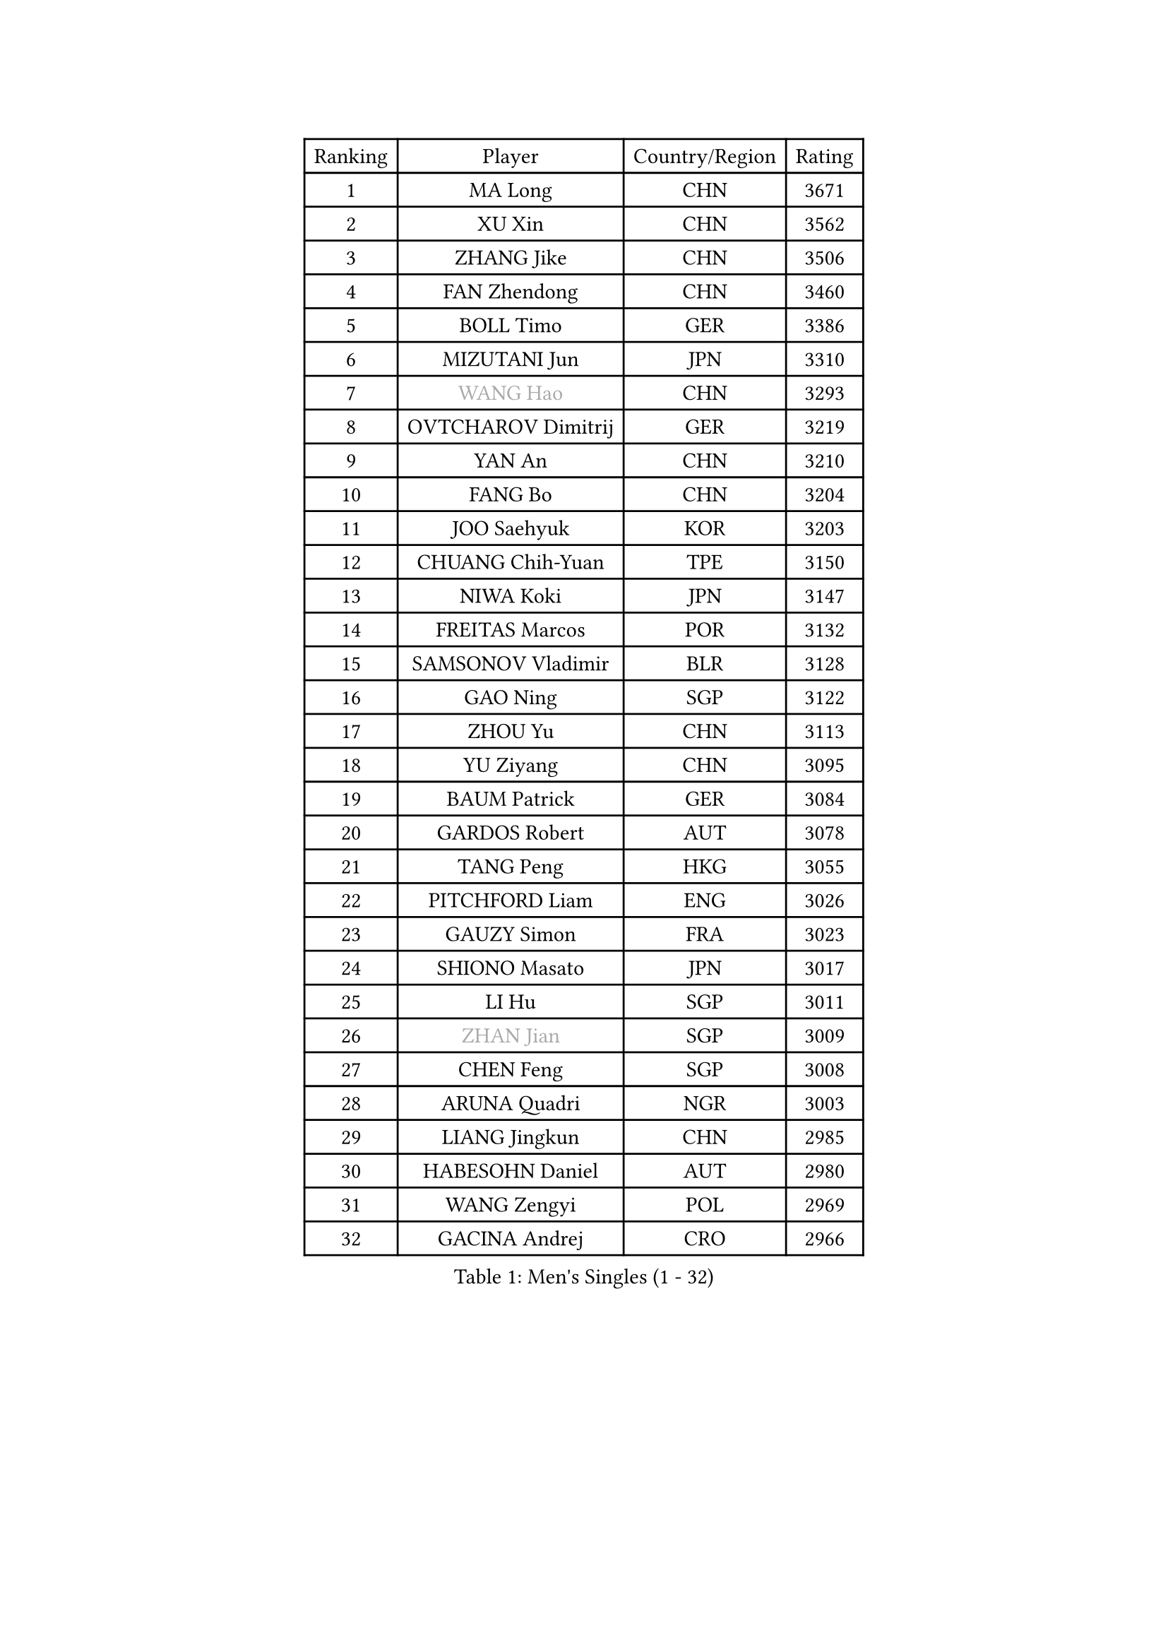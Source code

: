 
#set text(font: ("Courier New", "NSimSun"))
#figure(
  caption: "Men's Singles (1 - 32)",
    table(
      columns: 4,
      [Ranking], [Player], [Country/Region], [Rating],
      [1], [MA Long], [CHN], [3671],
      [2], [XU Xin], [CHN], [3562],
      [3], [ZHANG Jike], [CHN], [3506],
      [4], [FAN Zhendong], [CHN], [3460],
      [5], [BOLL Timo], [GER], [3386],
      [6], [MIZUTANI Jun], [JPN], [3310],
      [7], [#text(gray, "WANG Hao")], [CHN], [3293],
      [8], [OVTCHAROV Dimitrij], [GER], [3219],
      [9], [YAN An], [CHN], [3210],
      [10], [FANG Bo], [CHN], [3204],
      [11], [JOO Saehyuk], [KOR], [3203],
      [12], [CHUANG Chih-Yuan], [TPE], [3150],
      [13], [NIWA Koki], [JPN], [3147],
      [14], [FREITAS Marcos], [POR], [3132],
      [15], [SAMSONOV Vladimir], [BLR], [3128],
      [16], [GAO Ning], [SGP], [3122],
      [17], [ZHOU Yu], [CHN], [3113],
      [18], [YU Ziyang], [CHN], [3095],
      [19], [BAUM Patrick], [GER], [3084],
      [20], [GARDOS Robert], [AUT], [3078],
      [21], [TANG Peng], [HKG], [3055],
      [22], [PITCHFORD Liam], [ENG], [3026],
      [23], [GAUZY Simon], [FRA], [3023],
      [24], [SHIONO Masato], [JPN], [3017],
      [25], [LI Hu], [SGP], [3011],
      [26], [#text(gray, "ZHAN Jian")], [SGP], [3009],
      [27], [CHEN Feng], [SGP], [3008],
      [28], [ARUNA Quadri], [NGR], [3003],
      [29], [LIANG Jingkun], [CHN], [2985],
      [30], [HABESOHN Daniel], [AUT], [2980],
      [31], [WANG Zengyi], [POL], [2969],
      [32], [GACINA Andrej], [CRO], [2966],
    )
  )#pagebreak()

#set text(font: ("Courier New", "NSimSun"))
#figure(
  caption: "Men's Singles (33 - 64)",
    table(
      columns: 4,
      [Ranking], [Player], [Country/Region], [Rating],
      [33], [GIONIS Panagiotis], [GRE], [2959],
      [34], [APOLONIA Tiago], [POR], [2957],
      [35], [KARLSSON Kristian], [SWE], [2957],
      [36], [LEE Jungwoo], [KOR], [2957],
      [37], [STEGER Bastian], [GER], [2955],
      [38], [HE Zhiwen], [ESP], [2950],
      [39], [FRANZISKA Patrick], [GER], [2948],
      [40], [TOKIC Bojan], [SLO], [2943],
      [41], [DRINKHALL Paul], [ENG], [2943],
      [42], [YOSHIDA Kaii], [JPN], [2942],
      [43], [CHEN Weixing], [AUT], [2941],
      [44], [BOBOCICA Mihai], [ITA], [2937],
      [45], [LIU Yi], [CHN], [2933],
      [46], [WANG Yang], [SVK], [2931],
      [47], [YOSHIMURA Maharu], [JPN], [2921],
      [48], [CHEN Chien-An], [TPE], [2918],
      [49], [ZHOU Kai], [CHN], [2904],
      [50], [MENGEL Steffen], [GER], [2903],
      [51], [FEGERL Stefan], [AUT], [2898],
      [52], [MATSUDAIRA Kenta], [JPN], [2898],
      [53], [KIM Minseok], [KOR], [2889],
      [54], [KIM Hyok Bong], [PRK], [2887],
      [55], [CRISAN Adrian], [ROU], [2885],
      [56], [MACHI Asuka], [JPN], [2885],
      [57], [PERSSON Jon], [SWE], [2884],
      [58], [ZHOU Qihao], [CHN], [2878],
      [59], [ASSAR Omar], [EGY], [2876],
      [60], [OSHIMA Yuya], [JPN], [2875],
      [61], [LIN Gaoyuan], [CHN], [2875],
      [62], [VLASOV Grigory], [RUS], [2875],
      [63], [MURAMATSU Yuto], [JPN], [2874],
      [64], [MONTEIRO Joao], [POR], [2874],
    )
  )#pagebreak()

#set text(font: ("Courier New", "NSimSun"))
#figure(
  caption: "Men's Singles (65 - 96)",
    table(
      columns: 4,
      [Ranking], [Player], [Country/Region], [Rating],
      [65], [LUNDQVIST Jens], [SWE], [2874],
      [66], [GORAK Daniel], [POL], [2867],
      [67], [CHO Eonrae], [KOR], [2865],
      [68], [KOU Lei], [UKR], [2865],
      [69], [MATTENET Adrien], [FRA], [2853],
      [70], [OH Sangeun], [KOR], [2853],
      [71], [PAK Sin Hyok], [PRK], [2852],
      [72], [KANG Dongsoo], [KOR], [2849],
      [73], [FILUS Ruwen], [GER], [2846],
      [74], [MORIZONO Masataka], [JPN], [2846],
      [75], [WALTHER Ricardo], [GER], [2841],
      [76], [#text(gray, "KIM Junghoon")], [KOR], [2839],
      [77], [SHANG Kun], [CHN], [2834],
      [78], [STOYANOV Niagol], [ITA], [2833],
      [79], [LEE Sang Su], [KOR], [2832],
      [80], [OYA Hidetoshi], [JPN], [2828],
      [81], [GERELL Par], [SWE], [2825],
      [82], [ELOI Damien], [FRA], [2821],
      [83], [JEONG Sangeun], [KOR], [2820],
      [84], [OUAICHE Stephane], [ALG], [2818],
      [85], [CHAN Kazuhiro], [JPN], [2817],
      [86], [PERSSON Jorgen], [SWE], [2816],
      [87], [KONECNY Tomas], [CZE], [2811],
      [88], [WANG Eugene], [CAN], [2809],
      [89], [SAKAI Asuka], [JPN], [2807],
      [90], [WU Zhikang], [SGP], [2807],
      [91], [KIM Donghyun], [KOR], [2794],
      [92], [HUANG Sheng-Sheng], [TPE], [2793],
      [93], [#text(gray, "KIM Nam Chol")], [PRK], [2792],
      [94], [ACHANTA Sharath Kamal], [IND], [2790],
      [95], [MADRID Marcos], [MEX], [2788],
      [96], [#text(gray, "VANG Bora")], [TUR], [2788],
    )
  )#pagebreak()

#set text(font: ("Courier New", "NSimSun"))
#figure(
  caption: "Men's Singles (97 - 128)",
    table(
      columns: 4,
      [Ranking], [Player], [Country/Region], [Rating],
      [97], [ARVIDSSON Simon], [SWE], [2786],
      [98], [SCHLAGER Werner], [AUT], [2785],
      [99], [KOSIBA Daniel], [HUN], [2783],
      [100], [#text(gray, "LIN Ju")], [DOM], [2782],
      [101], [TAKAKIWA Taku], [JPN], [2781],
      [102], [LI Ahmet], [TUR], [2780],
      [103], [FLORE Tristan], [FRA], [2779],
      [104], [LEBESSON Emmanuel], [FRA], [2778],
      [105], [CHTCHETININE Evgueni], [BLR], [2772],
      [106], [MAZE Michael], [DEN], [2770],
      [107], [SMIRNOV Alexey], [RUS], [2767],
      [108], [PROKOPCOV Dmitrij], [CZE], [2766],
      [109], [WONG Chun Ting], [HKG], [2765],
      [110], [YOSHIDA Masaki], [JPN], [2764],
      [111], [CALDERANO Hugo], [BRA], [2764],
      [112], [UEDA Jin], [JPN], [2760],
      [113], [JANG Woojin], [KOR], [2757],
      [114], [MACHADO Carlos], [ESP], [2755],
      [115], [KOSOWSKI Jakub], [POL], [2755],
      [116], [HOU Yingchao], [CHN], [2750],
      [117], [ROBINOT Quentin], [FRA], [2747],
      [118], [PLATONOV Pavel], [BLR], [2746],
      [119], [KARAKASEVIC Aleksandar], [SRB], [2744],
      [120], [KREANGA Kalinikos], [GRE], [2744],
      [121], [PISTEJ Lubomir], [SVK], [2744],
      [122], [PAIKOV Mikhail], [RUS], [2740],
      [123], [JIANG Tianyi], [HKG], [2738],
      [124], [MATSUDAIRA Kenji], [JPN], [2736],
      [125], [TSUBOI Gustavo], [BRA], [2732],
      [126], [TOSIC Roko], [CRO], [2731],
      [127], [HACHARD Antoine], [FRA], [2729],
      [128], [GERASSIMENKO Kirill], [KAZ], [2728],
    )
  )